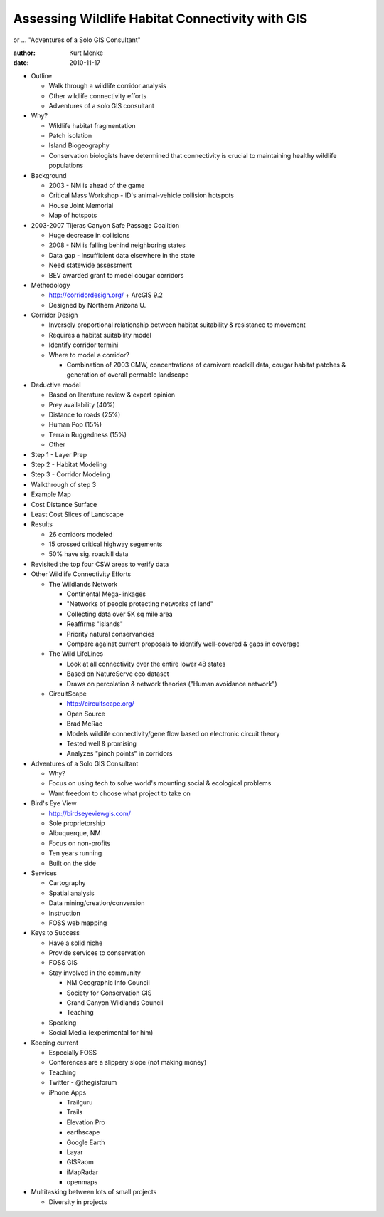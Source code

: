 ================================================
Assessing Wildlife Habitat Connectivity with GIS
================================================

or ... "Adventures of a Solo GIS Consultant"

:author: Kurt Menke
:date: 2010-11-17

* Outline

  * Walk through a wildlife corridor analysis
  * Other wildlife connectivity efforts
  * Adventures of a solo GIS consultant

* Why?

  * Wildlife habitat fragmentation
  * Patch isolation
  * Island Biogeography
  * Conservation biologists have determined that connectivity is crucial to
    maintaining healthy wildlife populations

* Background

  * 2003 - NM is ahead of the game
  * Critical Mass Workshop - ID's animal-vehicle collision hotspots
  * House Joint Memorial
  * Map of hotspots

* 2003-2007 Tijeras Canyon Safe Passage Coalition

  * Huge decrease in collisions
  * 2008 - NM is falling behind neighboring states
  * Data gap - insufficient data elsewhere in the state
  * Need statewide assessment
  * BEV awarded grant to model cougar corridors

* Methodology

  * http://corridordesign.org/ + ArcGIS 9.2
  * Designed by Northern Arizona U.

* Corridor Design

  * Inversely proportional relationship between habitat suitability &
    resistance to movement
  * Requires a habitat suitability model
  * Identify corridor termini
  * Where to model a corridor?
  
    * Combination of 2003 CMW, concentrations of carnivore roadkill data,
      cougar habitat patches & generation of overall permable landscape

* Deductive model

  * Based on literature review & expert opinion
  * Prey availability (40%)
  * Distance to roads (25%)
  * Human Pop (15%)
  * Terrain Ruggedness (15%)
  * Other

* Step 1 - Layer Prep
* Step 2 - Habitat Modeling
* Step 3 - Corridor Modeling
* Walkthrough of step 3
* Example Map
* Cost Distance Surface
* Least Cost Slices of Landscape
* Results

  * 26 corridors modeled
  * 15 crossed critical highway segements
  * 50% have sig. roadkill data

* Revisited the top four CSW areas to verify data
* Other Wildlife Connectivity Efforts

  * The Wildlands Network
    
    * Continental Mega-linkages
    * "Networks of people protecting networks of land"
    * Collecting data over 5K sq mile area
    * Reaffirms "islands"
    * Priority natural conservancies
    * Compare against current proposals to identify well-covered & gaps in
      coverage
  
  * The Wild LifeLines
  
    * Look at all connectivity over the entire lower 48 states
    * Based on NatureServe eco dataset
    * Draws on percolation & network theories ("Human avoidance network")
  
  * CircuitScape
  
    * http://circuitscape.org/
    * Open Source
    * Brad McRae
    * Models wildlife connectivity/gene flow based on electronic circuit theory
    * Tested well & promising
    * Analyzes "pinch points" in corridors

* Adventures of a Solo GIS Consultant

  * Why?
  * Focus on using tech to solve world's mounting social & ecological problems
  * Want freedom to choose what project to take on

* Bird's Eye View

  * http://birdseyeviewgis.com/
  * Sole proprietorship
  * Albuquerque, NM
  * Focus on non-profits
  * Ten years running
  * Built on the side

* Services

  * Cartography
  * Spatial analysis
  * Data mining/creation/conversion
  * Instruction
  * FOSS web mapping

* Keys to Success

  * Have a solid niche
  * Provide services to conservation
  * FOSS GIS
  * Stay involved in the community
    
    * NM Geographic Info Council
    * Society for Conservation GIS
    * Grand Canyon Wildlands Council
    * Teaching
  
  * Speaking
  * Social Media (experimental for him)

* Keeping current

  * Especially FOSS
  * Conferences are a slippery slope (not making money)
  * Teaching
  * Twitter - @thegisforum
  * iPhone Apps
  
    * Trailguru
    * Trails
    * Elevation Pro
    * earthscape
    * Google Earth
    * Layar
    * GISRaom
    * iMapRadar
    * openmaps

* Multitasking between lots of small projects

  * Diversity in projects
